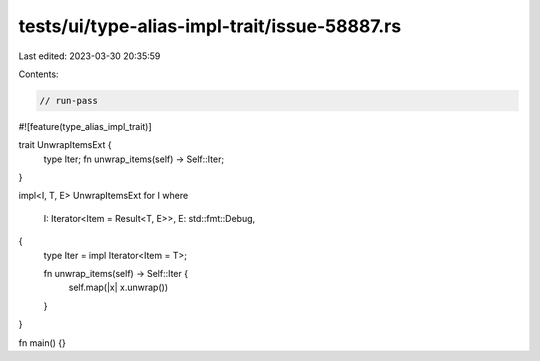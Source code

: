 tests/ui/type-alias-impl-trait/issue-58887.rs
=============================================

Last edited: 2023-03-30 20:35:59

Contents:

.. code-block:: rs

    // run-pass

#![feature(type_alias_impl_trait)]

trait UnwrapItemsExt {
    type Iter;
    fn unwrap_items(self) -> Self::Iter;
}

impl<I, T, E> UnwrapItemsExt for I
where
    I: Iterator<Item = Result<T, E>>,
    E: std::fmt::Debug,
{
    type Iter = impl Iterator<Item = T>;

    fn unwrap_items(self) -> Self::Iter {
        self.map(|x| x.unwrap())
    }
}

fn main() {}


